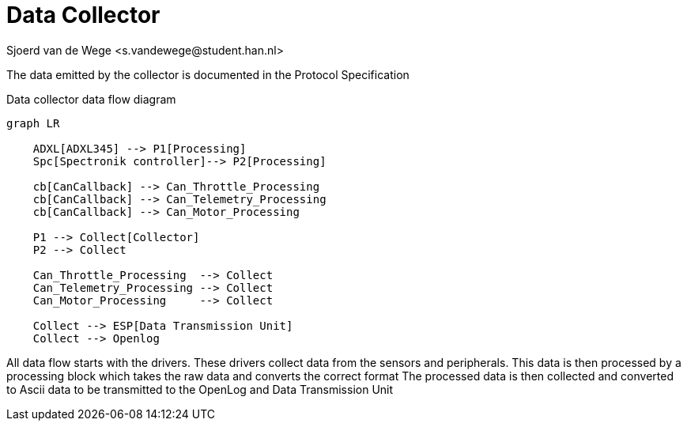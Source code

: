= Data Collector
Sjoerd van de Wege <s.vandewege@student.han.nl>

The data emitted by the collector is documented in the Protocol Specification

.Data collector data flow diagram
[mermaid]
----
graph LR

    ADXL[ADXL345] --> P1[Processing]
    Spc[Spectronik controller]--> P2[Processing]

    cb[CanCallback] --> Can_Throttle_Processing
    cb[CanCallback] --> Can_Telemetry_Processing
    cb[CanCallback] --> Can_Motor_Processing

    P1 --> Collect[Collector]
    P2 --> Collect

    Can_Throttle_Processing  --> Collect
    Can_Telemetry_Processing --> Collect
    Can_Motor_Processing     --> Collect

    Collect --> ESP[Data Transmission Unit]
    Collect --> Openlog
----

All data flow starts with the drivers. These drivers collect data from the sensors and peripherals.
This data is then processed by a processing block which takes the raw data and converts the correct format
The processed data is then collected and converted to Ascii data to be transmitted to the OpenLog and Data Transmission Unit




